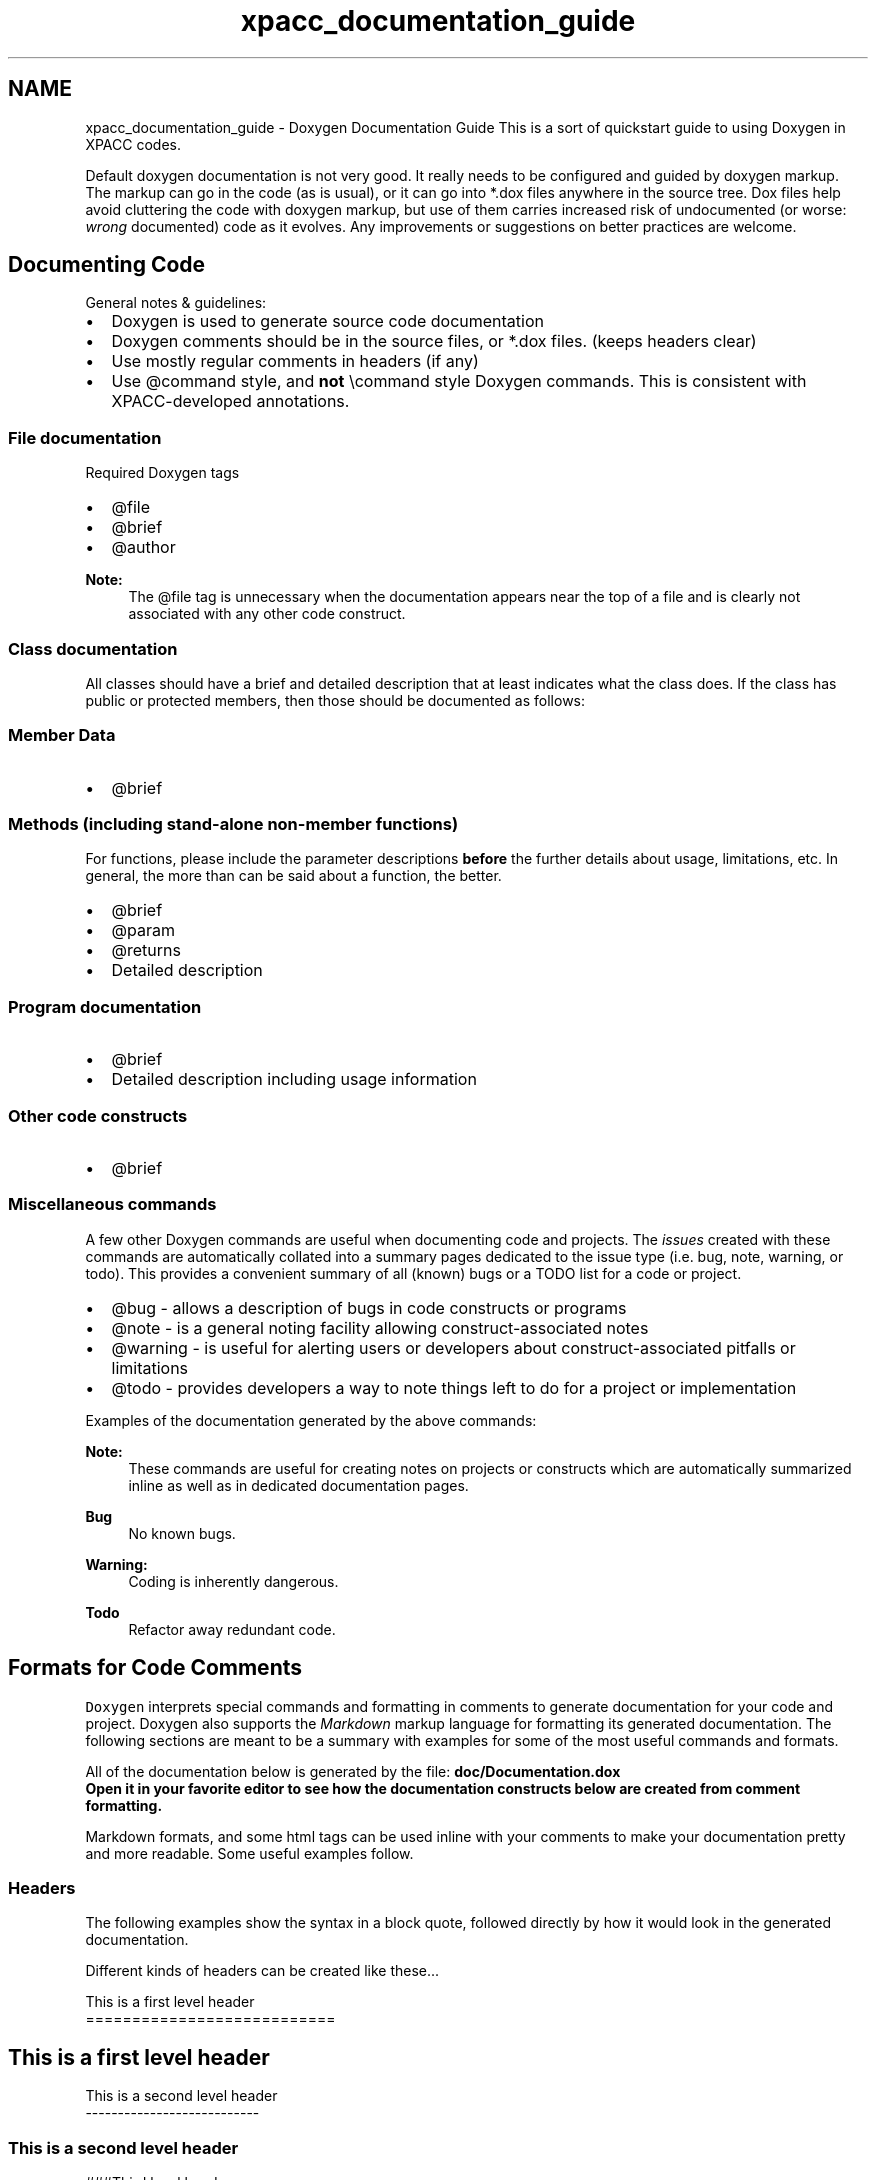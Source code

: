 .TH "xpacc_documentation_guide" 3 "Fri Apr 10 2020" "Version 1.0" "JustKernels" \" -*- nroff -*-
.ad l
.nh
.SH NAME
xpacc_documentation_guide \- Doxygen Documentation Guide 
This is a sort of quickstart guide to using Doxygen in XPACC codes\&.
.PP
Default doxygen documentation is not very good\&. It really needs to be configured and guided by doxygen markup\&. The markup can go in the code (as is usual), or it can go into *\&.dox files anywhere in the source tree\&. Dox files help avoid cluttering the code with doxygen markup, but use of them carries increased risk of undocumented (or worse: \fIwrong\fP documented) code as it evolves\&. Any improvements or suggestions on better practices are welcome\&.
.SH "Documenting Code"
.PP
General notes & guidelines:
.IP "\(bu" 2
Doxygen is used to generate source code documentation
.IP "\(bu" 2
Doxygen comments should be in the source files, or *\&.dox files\&. (keeps headers clear)
.IP "\(bu" 2
Use mostly regular comments in headers (if any)
.IP "\(bu" 2
Use @command style, and \fBnot\fP \\command style Doxygen commands\&. This is consistent with XPACC-developed annotations\&.
.PP
.SS "File documentation"
Required Doxygen tags
.IP "\(bu" 2
@file
.IP "\(bu" 2
@brief
.IP "\(bu" 2
@author
.PP
.PP
\fBNote:\fP
.RS 4
The @file tag is unnecessary when the documentation appears near the top of a file and is clearly not associated with any other code construct\&.
.RE
.PP
.SS "Class documentation"
All classes should have a brief and detailed description that at least indicates what the class does\&. If the class has public or protected members, then those should be documented as follows: 
.SS "Member Data"
.IP "\(bu" 2
@brief
.PP
.SS "Methods (including stand-alone non-member functions)"
For functions, please include the parameter descriptions \fBbefore\fP the further details about usage, limitations, etc\&. In general, the more than can be said about a function, the better\&.
.IP "\(bu" 2
@brief
.IP "\(bu" 2
@param
.IP "\(bu" 2
@returns
.IP "\(bu" 2
Detailed description
.PP
.SS "Program documentation"
.IP "\(bu" 2
@brief
.IP "\(bu" 2
Detailed description including usage information
.PP
.SS "Other code constructs"
.IP "\(bu" 2
@brief
.PP
.SS "Miscellaneous commands"
A few other Doxygen commands are useful when documenting code and projects\&. The \fIissues\fP created with these commands are automatically collated into a summary pages dedicated to the issue type (i\&.e\&. bug, note, warning, or todo)\&. This provides a convenient summary of all (known) bugs or a TODO list for a code or project\&.
.IP "\(bu" 2
@bug - allows a description of bugs in code constructs or programs
.IP "\(bu" 2
@note - is a general noting facility allowing construct-associated notes
.IP "\(bu" 2
@warning - is useful for alerting users or developers about construct-associated pitfalls or limitations
.IP "\(bu" 2
@todo - provides developers a way to note things left to do for a project or implementation
.PP
.PP
Examples of the documentation generated by the above commands: 
.PP
\fBNote:\fP
.RS 4
These commands are useful for creating notes on projects or constructs which are automatically summarized inline as well as in dedicated documentation pages\&. 
.RE
.PP
\fBBug\fP
.RS 4
No known bugs\&. 
.RE
.PP
\fBWarning:\fP
.RS 4
Coding is inherently dangerous\&. 
.RE
.PP
\fBTodo\fP
.RS 4
Refactor away redundant code\&.
.RE
.PP
.SH "Formats for Code Comments"
.PP
\fCDoxygen\fP interprets special commands and formatting in comments to generate documentation for your code and project\&. Doxygen also supports the \fIMarkdown\fP markup language for formatting its generated documentation\&. The following sections are meant to be a summary with examples for some of the most useful commands and formats\&.
.PP
All of the documentation below is generated by the file: \fC\fBdoc/Documentation\&.dox\fP\fP
.br
Open it in your favorite editor to see how the documentation constructs below are created from comment formatting\&.
.PP
Markdown formats, and some html tags can be used inline with your comments to make your documentation pretty and more readable\&. Some useful examples follow\&.
.PP
.SS "Headers "
.PP
The following examples show the syntax in a block quote, followed directly by how it would look in the generated documentation\&.
.PP
Different kinds of headers can be created like these\&.\&.\&. 
.PP
.nf
  This is a first level header
  ===========================

.fi
.PP
.PP
.SH "This is a first level header "
.PP
.PP
.PP
.nf
  This is a second level header
  ---------------------------
.fi
.PP
.PP
.SS "This is a second level header "
.PP
.PP
.nf
  ###Third level header
.fi
.PP
.PP
.SS "Third level header"
.PP
.SS "Italics and Bold "
.PP
You can create \fIitalics\fP by encasing in underscores like this (_italics_) and \fBbold\fP by encasing in asterics like this (**bold**) or by using html tags like this (<b>bold</b>)\&.
.PP
.SS "Lists "
.PP
A bulleted list can be created like this: 
.PP
.nf
 - Element 1
 - Element 2
   -# Subelement 1
   -# Subelement 2
 - Element 3

.fi
.PP
.PP
.IP "\(bu" 2
Element 1
.IP "\(bu" 2
Element 2
.IP "  1." 6
Subelement 1
.IP "  2." 6
Subelement 2
.PP

.IP "\(bu" 2
Element 3
.PP
.PP
Lists of numbered items are created like this\&.\&.\&. 
.PP
.nf
 1. Element 1
 2. Element 2
 3. Element 3

.fi
.PP
.PP
.IP "1." 4
Element 1
.IP "2." 4
Element 2
.IP "3." 4
Element 3
.PP
.PP
.SS "Links "
.PP
Embed links in your documentation like this: 
.br
 
.PP
.RS 4
[XPACC Jira](https://xpaccillinois.atlassian.net 'This is the mouseover text\&.')
.br
.RE
.PP
.PP
\fCXPACC Jira\fP
.br
.PP
.SS "Blockquotes and Code Sections "
.PP
Blockquotes can be made by using the >, like this: 
.PP
.nf
 > Use blockquotes especially when documenting user
 > commands and stuff like that.
 > New lines are ignored internally but can be done\n
 > by forcing with "\n"

.fi
.PP
.PP
.RS 4
Use blockquotes especially when documenting user commands and stuff like that\&. New lines are ignored internally but can be done
.br
by forcing with '\\n' 
.RE
.PP
.PP
Blockquotes can also be created with the <blockquote> html tag: 
.PP
.nf
  <blockquote>
  This text will be block-quoted.\n
  The blockquote continues on the next line.
  </blockquote>

.fi
.PP
.PP
.RS 4
This text will be block-quoted\&.
.br
The blockquote continues on the next line\&. 
.RE
.PP
.PP
Note the explicit forcing of a newline with '\\n'\&.
.PP
Code snippets can also be encapsulated as such: @code int test_code_section; char disco_inferno; @endcode
.PP
.PP
.nf
int test_code_section;
char disco_inferno;
.fi
.PP
.PP
.SS "Tables "
.PP
Tables are simple to create in doxygen with the Markdown syntax\&. Here's the syntax for the following example table: 
.PP
.nf
   | Type  |     Description    |      Usage     |    Value        |
   | ----: | :----------------: | :------------: | :-------------- |
   |  0    | simple flag        | -t             | .true.          |
   |  1    | argument optional  | -t or -t [arg] | .true. or [arg] |
   |  2    | argument required  | -t <arg>       | <arg>           |
   |  3    | required w/arg     | -t <arg>       | <arg>           |

.fi
.PP
.PP
creates the following table: Type Description Usage Value  0 simple flag -t \&.true\&. 1 argument optional -t or -t [arg] \&.true\&. or [arg] 2 argument required -t <arg> <arg> 3 required w/arg -t <arg> <arg> 
.SS "Latex "
.PP
Latex can be directly embedded into your comments by delineating the latex code in \\f$'s\&.
.PP
.RS 4
\\f$\\bar{\\mu} = \\frac{1}{N}\\Sigma_{n=1}{N}\\frac{x_n}{n!}\\f$ 
.RE
.PP
.PP
$\bar{\mu} = \frac{1}{N}\Sigma_{n=1}^{N}\frac{x_n}{n!}$.SH "Tips for converting Latex to Doxygen"
.PP
It is relatively straight-forward to convert existing latex documentation into a format that can be generated with latex\&. Below are a couple of tips for making the process as painless as possible\&.
.SS "Enabling latex style commands in Doxygen"
It is common to find custom-defined commands in \fILatex\fP documents and it is possible to port those commands over to \fIDoxygen\fP in order to retain some of this portability\&. \fIDoxygen\fP uses \fCALIASES\fP to provide this function\&. For example, the line
.PP
.PP
.nf
ALIASES = "eg=@e\&.g\&." \
          "RE=\f$\ensuremath{\mathit{Re}}"
.fi
.PP
.PP
provides the custom commands \fC \\eg \fP and \fC \\RE \fP in the doxygen documentation as \fIe\&.g\fP\&. and $\ensuremath{\mathit{Re}}$\&.
.PP
This approach does not add the new commands to the doxygen latex formula interpreter\&. This can be achieved however by placing the commands in a seperate style file and specifying that file with the \fIDoxygen\fP option \fCLATEX_EXTRA_STYLESHEET\fP\&. For example, placing the following lines in a file names PlasComCM\&.sty
.PP
.PP
.nf
\newcommand{\RE}{\ensuremath{\mathit{Re}}}
\newcommand{\eg}{\emph{e\&.g\&.}}
.fi
.PP
.PP
Provides the same commands as above in latex math-mode\&.
.SS "Converting formulas"
\fIDoxygen\fP has the capability to interpret latex formulas, but adding the surrounding syntax can be time consuming if there are a lot of equations inline\&. In \fIvim\fP, typing the following will correctly format every latex equation on a single line
.PP
.PP
.nf
:s[\$[\\f\$[g
.fi
.PP
.PP
It is also worth noting that multi-line constructions such as \\begin{equation} can be replaced with a \fC\\f[\&.\&.\&.]\\f\fP syntax like so 
.PP
.nf
\f[\begin{aligned}
t       &= t^* /(L^* / c^*_\infty) \\
x_i     &= x_i^* /L^* \\
\rho    &= \rho^* /\rho^*_\infty \\
u_i     &= u^*_i/c^*_\infty \\
p       &= p^* /(\rho^*_\infty c^{*2}_\infty) \\
\mu     &= \mu^* /\mu^*_\infty \\
\lambda &= \lambda^* /\mu^*_\infty \\
T       &= T^* /(c^{*2}_\infty/C^*_{p,\infty}) = T^* / [(\gamma_\infty-1)T^*_\infty]
\end{aligned}
\f]

.fi
.PP
.PP
becomes
.PP
.PP
.nf
\f[\begin{aligned}
t       &= t^* /(L^* / c^*_\infty) \\
x_i     &= x_i^* /L^* \\
\rho    &= \rho^* /\rho^*_\infty \\
u_i     &= u^*_i/c^*_\infty \\
p       &= p^* /(\rho^*_\infty c^{*2}_\infty) \\
\mu     &= \mu^* /\mu^*_\infty \\
\lambda &= \lambda^* /\mu^*_\infty \\
T       &= T^* /(c^{*2}_\infty/C^*_{p,\infty}) = T^* / [(\gamma_\infty-1)T^*_\infty]
\end{aligned}
\f]
.fi
.PP
.PP
When a latex construct is used that automatically begins a math enviroment we instead use a \\f{command}{\&.\&.\&.\\f} construct as illustrated by the following syntax\&.
.PP
.PP
.nf
\begin{multline}
\frac{\partial\rho E}{\partial t} = \cdots \frac{1}{\RE\PR}\frac{\partial \mu}{\partial x_i}\frac{\partial T}{\partial x_i} + \frac{\mu}{\RE\PR}\frac{\partial^2 T}{\partial x_i x_i} \\
{} + \left\{\frac{1}{\RE}\frac{\partial \mu}{\partial x_j}\left(\frac{\partial u_i}{\partial x_j}+\frac{\partial u_j}{\partial x_i}\right) + \frac{1}{\RE}\frac{\\partial \\lambda}{\partial x_i}\frac{\partial u_k}{\partial x_k} + \frac{\mu}{\RE}\left(\frac{\partial^2u_i}{\partial x_j\partial x_j} + \frac{\partial^2u_j}{\partial x_i\partial x_j}\right) + \frac{\\lambda}{\RE}\frac{\partial^2 u_k}{\partial x_i \partial x_k}\right\}\frac{\partial u_i}{\partial x_j}
\end{multline}
.fi
.PP
.PP
becomes
.PP
.PP
.nf
\f{multline}{\nonumber
\frac{\partial\rho E}{\partial t} = \cdots \frac{1}{\RE\PR}\frac{\partial \mu}{\partial x_i}\frac{\partial T}{\partial x_i} + \frac{\mu}{\RE\PR}\frac{\partial^2 T}{\partial x_i x_i} \\
{} + \left\{\frac{1}{\RE}\frac{\partial \mu}{\partial x_j}\left(\frac{\partial u_i}{\partial x_j}+\frac{\partial u_j}{\partial x_i}\right) + \frac{1}{\RE}\frac{\\partial \\lambda}{\partial x_i}\frac{\partial u_k}{\partial x_k} + \frac{\mu}{\RE}\left(\frac{\partial^2u_i}{\partial x_j\partial x_j} + \frac{\partial^2u_j}{\partial x_i\partial x_j}\right) + \frac{\\lambda}{\RE}\frac{\partial^2 u_k}{\partial x_i \partial x_k}\right\}\frac{\partial u_i}{\partial x_j}
\f}
.fi
.PP
.PP
The only drawback to doing equations in this manner is a loss of referencing to individual equations, which is apparently not supported by \fIDoxygen\fP\&. 

